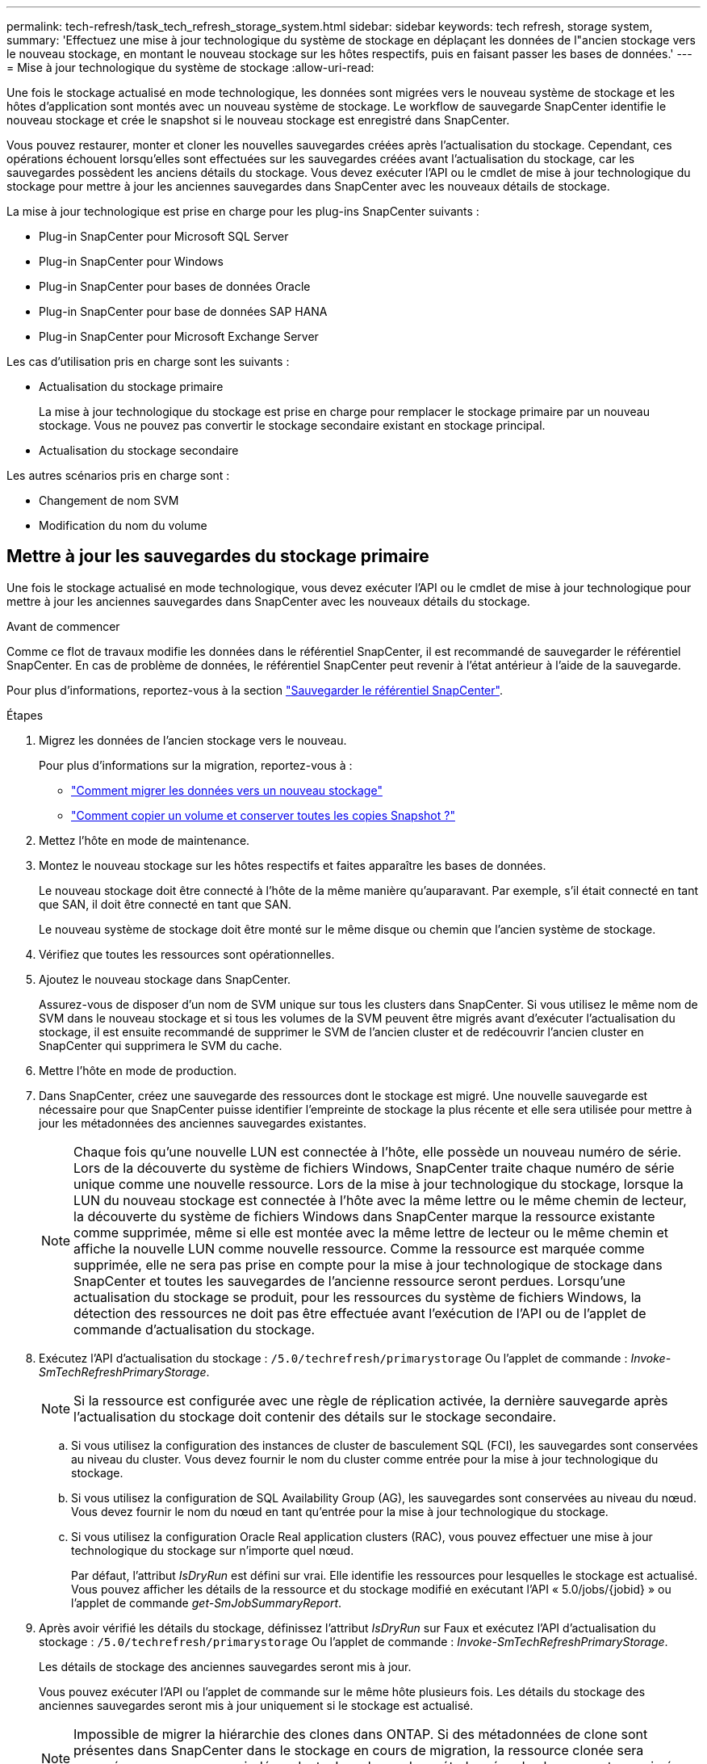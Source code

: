 ---
permalink: tech-refresh/task_tech_refresh_storage_system.html 
sidebar: sidebar 
keywords: tech refresh, storage system, 
summary: 'Effectuez une mise à jour technologique du système de stockage en déplaçant les données de l"ancien stockage vers le nouveau stockage, en montant le nouveau stockage sur les hôtes respectifs, puis en faisant passer les bases de données.' 
---
= Mise à jour technologique du système de stockage
:allow-uri-read: 


[role="lead"]
Une fois le stockage actualisé en mode technologique, les données sont migrées vers le nouveau système de stockage et les hôtes d'application sont montés avec un nouveau système de stockage. Le workflow de sauvegarde SnapCenter identifie le nouveau stockage et crée le snapshot si le nouveau stockage est enregistré dans SnapCenter.

Vous pouvez restaurer, monter et cloner les nouvelles sauvegardes créées après l'actualisation du stockage. Cependant, ces opérations échouent lorsqu'elles sont effectuées sur les sauvegardes créées avant l'actualisation du stockage, car les sauvegardes possèdent les anciens détails du stockage. Vous devez exécuter l'API ou le cmdlet de mise à jour technologique du stockage pour mettre à jour les anciennes sauvegardes dans SnapCenter avec les nouveaux détails de stockage.

La mise à jour technologique est prise en charge pour les plug-ins SnapCenter suivants :

* Plug-in SnapCenter pour Microsoft SQL Server
* Plug-in SnapCenter pour Windows
* Plug-in SnapCenter pour bases de données Oracle
* Plug-in SnapCenter pour base de données SAP HANA
* Plug-in SnapCenter pour Microsoft Exchange Server


Les cas d'utilisation pris en charge sont les suivants :

* Actualisation du stockage primaire
+
La mise à jour technologique du stockage est prise en charge pour remplacer le stockage primaire par un nouveau stockage. Vous ne pouvez pas convertir le stockage secondaire existant en stockage principal.

* Actualisation du stockage secondaire


Les autres scénarios pris en charge sont :

* Changement de nom SVM
* Modification du nom du volume




== Mettre à jour les sauvegardes du stockage primaire

Une fois le stockage actualisé en mode technologique, vous devez exécuter l'API ou le cmdlet de mise à jour technologique pour mettre à jour les anciennes sauvegardes dans SnapCenter avec les nouveaux détails du stockage.

.Avant de commencer
Comme ce flot de travaux modifie les données dans le référentiel SnapCenter, il est recommandé de sauvegarder le référentiel SnapCenter. En cas de problème de données, le référentiel SnapCenter peut revenir à l'état antérieur à l'aide de la sauvegarde.

Pour plus d'informations, reportez-vous à la section https://docs.netapp.com/us-en/snapcenter/admin/concept_manage_the_snapcenter_server_repository.html#back-up-the-snapcenter-repository["Sauvegarder le référentiel SnapCenter"].

.Étapes
. Migrez les données de l'ancien stockage vers le nouveau.
+
Pour plus d'informations sur la migration, reportez-vous à :

+
** https://kb.netapp.com/mgmt/SnapCenter/How_to_perform_Storage_tech_refresh["Comment migrer les données vers un nouveau stockage"]
** https://kb.netapp.com/onprem/ontap/dp/SnapMirror/How_can_I_copy_a_volume_and_preserve_all_of_the_Snapshot_copies["Comment copier un volume et conserver toutes les copies Snapshot ?"]


. Mettez l'hôte en mode de maintenance.
. Montez le nouveau stockage sur les hôtes respectifs et faites apparaître les bases de données.
+
Le nouveau stockage doit être connecté à l'hôte de la même manière qu'auparavant. Par exemple, s'il était connecté en tant que SAN, il doit être connecté en tant que SAN.

+
Le nouveau système de stockage doit être monté sur le même disque ou chemin que l'ancien système de stockage.

. Vérifiez que toutes les ressources sont opérationnelles.
. Ajoutez le nouveau stockage dans SnapCenter.
+
Assurez-vous de disposer d'un nom de SVM unique sur tous les clusters dans SnapCenter. Si vous utilisez le même nom de SVM dans le nouveau stockage et si tous les volumes de la SVM peuvent être migrés avant d'exécuter l'actualisation du stockage, il est ensuite recommandé de supprimer le SVM de l'ancien cluster et de redécouvrir l'ancien cluster en SnapCenter qui supprimera le SVM du cache.

. Mettre l'hôte en mode de production.
. Dans SnapCenter, créez une sauvegarde des ressources dont le stockage est migré. Une nouvelle sauvegarde est nécessaire pour que SnapCenter puisse identifier l'empreinte de stockage la plus récente et elle sera utilisée pour mettre à jour les métadonnées des anciennes sauvegardes existantes.
+

NOTE: Chaque fois qu'une nouvelle LUN est connectée à l'hôte, elle possède un nouveau numéro de série. Lors de la découverte du système de fichiers Windows, SnapCenter traite chaque numéro de série unique comme une nouvelle ressource. Lors de la mise à jour technologique du stockage, lorsque la LUN du nouveau stockage est connectée à l'hôte avec la même lettre ou le même chemin de lecteur, la découverte du système de fichiers Windows dans SnapCenter marque la ressource existante comme supprimée, même si elle est montée avec la même lettre de lecteur ou le même chemin et affiche la nouvelle LUN comme nouvelle ressource. Comme la ressource est marquée comme supprimée, elle ne sera pas prise en compte pour la mise à jour technologique de stockage dans SnapCenter et toutes les sauvegardes de l'ancienne ressource seront perdues. Lorsqu'une actualisation du stockage se produit, pour les ressources du système de fichiers Windows, la détection des ressources ne doit pas être effectuée avant l'exécution de l'API ou de l'applet de commande d'actualisation du stockage.

. Exécutez l'API d'actualisation du stockage : `/5.0/techrefresh/primarystorage` Ou l'applet de commande : _Invoke-SmTechRefreshPrimaryStorage_.
+

NOTE: Si la ressource est configurée avec une règle de réplication activée, la dernière sauvegarde après l'actualisation du stockage doit contenir des détails sur le stockage secondaire.

+
.. Si vous utilisez la configuration des instances de cluster de basculement SQL (FCI), les sauvegardes sont conservées au niveau du cluster. Vous devez fournir le nom du cluster comme entrée pour la mise à jour technologique du stockage.
.. Si vous utilisez la configuration de SQL Availability Group (AG), les sauvegardes sont conservées au niveau du nœud. Vous devez fournir le nom du nœud en tant qu'entrée pour la mise à jour technologique du stockage.
.. Si vous utilisez la configuration Oracle Real application clusters (RAC), vous pouvez effectuer une mise à jour technologique du stockage sur n'importe quel nœud.
+
Par défaut, l'attribut _IsDryRun_ est défini sur vrai. Elle identifie les ressources pour lesquelles le stockage est actualisé. Vous pouvez afficher les détails de la ressource et du stockage modifié en exécutant l'API « 5.0/jobs/{jobid} » ou l'applet de commande _get-SmJobSummaryReport_.



. Après avoir vérifié les détails du stockage, définissez l'attribut _IsDryRun_ sur Faux et exécutez l'API d'actualisation du stockage : `/5.0/techrefresh/primarystorage` Ou l'applet de commande : _Invoke-SmTechRefreshPrimaryStorage_.
+
Les détails de stockage des anciennes sauvegardes seront mis à jour.

+
Vous pouvez exécuter l'API ou l'applet de commande sur le même hôte plusieurs fois. Les détails du stockage des anciennes sauvegardes seront mis à jour uniquement si le stockage est actualisé.

+

NOTE: Impossible de migrer la hiérarchie des clones dans ONTAP. Si des métadonnées de clone sont présentes dans SnapCenter dans le stockage en cours de migration, la ressource clonée sera marquée comme ressource indépendante. Les clones des métadonnées de clone seront supprimés de manière récursive.

. (Facultatif) si tous les snapshots ne sont pas déplacés de l'ancien stockage primaire vers le nouveau stockage primaire, exécutez l'API suivante : `/5.0/hosts/primarybackupsexistencecheck` Ou l'applet de commande _Invoke-SmPrimaryBackupsExistenceCheck_.
+
Cette opération permet d'effectuer le contrôle de l'existence des snapshots sur le nouveau stockage primaire et de marquer les sauvegardes respectives indisponibles pour toute opération dans SnapCenter.





== Mettre à jour les sauvegardes du stockage secondaire

Une fois le stockage actualisé en mode technologique, vous devez exécuter l'API ou le cmdlet de mise à jour technologique pour mettre à jour les anciennes sauvegardes dans SnapCenter avec les nouveaux détails du stockage.

.Avant de commencer
Comme ce flot de travaux modifie les données dans le référentiel SnapCenter, il est recommandé de sauvegarder le référentiel SnapCenter. En cas de problème de données, le référentiel SnapCenter peut revenir à l'état antérieur à l'aide de la sauvegarde.

Pour plus d'informations, reportez-vous à la section https://docs.netapp.com/us-en/snapcenter/admin/concept_manage_the_snapcenter_server_repository.html#back-up-the-snapcenter-repository["Sauvegarder le référentiel SnapCenter"].

.Étapes
. Migrez les données de l'ancien stockage vers le nouveau.
+
Pour plus d'informations sur la migration, reportez-vous à :

+
** https://kb.netapp.com/mgmt/SnapCenter/How_to_perform_Storage_tech_refresh["Comment migrer les données vers un nouveau stockage"]
** https://kb.netapp.com/onprem/ontap/dp/SnapMirror/How_can_I_copy_a_volume_and_preserve_all_of_the_Snapshot_copies["Comment copier un volume et conserver toutes les copies Snapshot ?"]


. Établissez la relation SnapMirror entre le stockage primaire et le nouveau stockage secondaire et assurez-vous que la relation fonctionne correctement.
. Dans SnapCenter, créez une sauvegarde des ressources dont le stockage est migré.
+
Une nouvelle sauvegarde est nécessaire pour que SnapCenter puisse identifier l'empreinte de stockage la plus récente et elle sera utilisée pour mettre à jour les métadonnées des anciennes sauvegardes existantes.

+

IMPORTANT: Vous devez attendre que cette opération soit terminée. Si vous passez à l'étape suivante avant la fin de l'opération, SnapCenter déserre complètement les anciennes métadonnées du snapshot secondaire.

. Une fois la sauvegarde de toutes les ressources d'un hôte créée, exécutez l'API d'actualisation du stockage secondaire : `/5.0/techrefresh/secondarystorage` Ou l'applet de commande : _Invoke-SmTechRefreshSecondaryStorage_.
+
Ceci mettra à jour les détails de stockage secondaire des anciennes sauvegardes de l'hôte donné.

+
Si vous souhaitez exécuter cette opération au niveau des ressources, cliquez sur *Refresh* pour chaque ressource afin de mettre à jour les métadonnées de stockage secondaire.

. Une fois les anciennes sauvegardes mises à jour, vous pouvez rompre l'ancienne relation de stockage secondaire avec la sauvegarde principale.

